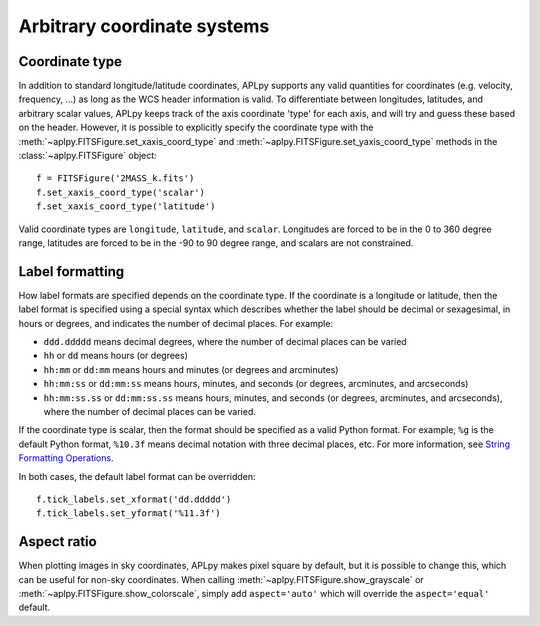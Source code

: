 .. _arbitrary:

Arbitrary coordinate systems
============================

Coordinate type
---------------

In addition to standard longitude/latitude coordinates, APLpy supports any
valid quantities for coordinates (e.g. velocity, frequency, ...) as long as
the WCS header information is valid. To differentiate between longitudes,
latitudes, and arbitrary scalar values, APLpy keeps track of the axis
coordinate 'type' for each axis, and will try and guess these based on the
header. However, it is possible to explicitly specify the coordinate type with
the :meth:`~aplpy.FITSFigure.set_xaxis_coord_type` and :meth:`~aplpy.FITSFigure.set_yaxis_coord_type` methods in the
:class:`~aplpy.FITSFigure` object::

    f = FITSFigure('2MASS_k.fits')
    f.set_xaxis_coord_type('scalar')
    f.set_xaxis_coord_type('latitude')

Valid coordinate types are ``longitude``, ``latitude``, and ``scalar``.
Longitudes are forced to be in the 0 to 360 degree range, latitudes are forced
to be in the -90 to 90 degree range, and scalars are not constrained.

Label formatting
----------------

How label formats are specified depends on the coordinate type. If the
coordinate is a longitude or latitude, then the label format is specified
using a special syntax which describes whether the label should be decimal or
sexagesimal, in hours or degrees, and indicates the number of decimal places.
For example:

* ``ddd.ddddd`` means decimal degrees, where the number of decimal places can
  be varied
* ``hh`` or ``dd`` means hours (or degrees)
* ``hh:mm`` or ``dd:mm`` means hours and minutes (or degrees and arcminutes)
* ``hh:mm:ss`` or ``dd:mm:ss`` means hours, minutes, and seconds (or degrees,
  arcminutes, and arcseconds)
* ``hh:mm:ss.ss`` or ``dd:mm:ss.ss`` means hours, minutes, and seconds (or
  degrees, arcminutes, and arcseconds), where the number of decimal places can
  be varied.

If the coordinate type is scalar, then the format should be specified as a
valid Python format. For example, ``%g`` is the default Python format,
``%10.3f`` means decimal notation with three decimal places, etc. For more
information, see `String Formatting Operations
<https://docs.python.org/3/library/stdtypes.html#printf-style-string-formatting>`_.

In both cases, the default label format can be overridden::

    f.tick_labels.set_xformat('dd.ddddd')
    f.tick_labels.set_yformat('%11.3f')

Aspect ratio
------------

When plotting images in sky coordinates, APLpy makes pixel square by default,
but it is possible to change this, which can be useful for non-sky
coordinates. When calling :meth:`~aplpy.FITSFigure.show_grayscale` or
:meth:`~aplpy.FITSFigure.show_colorscale`, simply add ``aspect='auto'``
which will override the ``aspect='equal'`` default.
